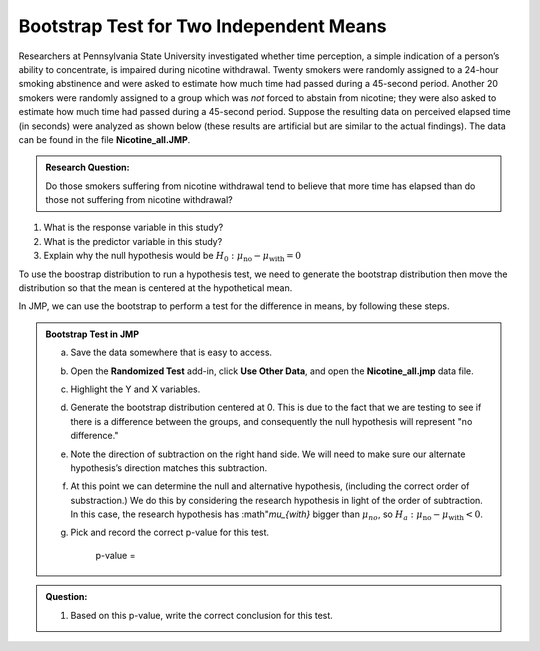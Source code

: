 Bootstrap Test for Two Independent Means
----------------------------------------

Researchers at Pennsylvania State University investigated whether
time perception, a simple indication of a person’s ability to
concentrate, is impaired during nicotine withdrawal. Twenty smokers
were randomly assigned to a 24-hour smoking abstinence and were
asked to estimate how much time had passed during a 45-second
period. Another 20 smokers were randomly assigned to a group which
was *not* forced to abstain from nicotine; they were also asked to
estimate how much time had passed during a 45-second period. Suppose
the resulting data on perceived elapsed time (in seconds) were
analyzed as shown below (these results are artificial but are
similar to the actual findings). The data can be found in the file
**Nicotine\_all.JMP**.

.. admonition:: Research Question: 

    Do those smokers suffering from nicotine withdrawal tend to believe that
    more time has elapsed than do those not suffering from nicotine withdrawal?

.. admonition:: Questions:

1. What is the response variable in this study?

2. What is the predictor variable in this study?

3. Explain why the null hypothesis would be
   :math:`H_{0}:\mu_{\text{no}} - \mu_{\text{with}} = 0`

To use the boostrap distribution to run a hypothesis test, we need to generate
the bootstrap distribution then move the distribution so that the mean is
centered at the hypothetical mean.  

In JMP, we can use the bootstrap to perform a test for the difference in means, by
following these steps.

.. admonition:: Bootstrap Test in JMP

    a. Save the data somewhere that is easy to access.

    b. Open the **Randomized Test** add-in, click **Use Other Data**, and
       open the **Nicotine\_all.jmp** data file.

       |image640| |image641|

    c. Highlight the Y and X variables.

       |image642|

    d. Generate the bootstrap distribution centered at 0. This is due to the
       fact that we are testing to see if there is a difference between the groups,
       and consequently the null hypothesis will represent "no difference."

       |image643|

    e. Note the direction of subtraction on the right hand side. We will
       need to make sure our alternate hypothesis’s direction matches this
       subtraction.

       |image644|

    f. At this point we can determine the null and alternative hypothesis,
       (including the correct order of substraction.) We do this by considering the
       research hypothesis in light of the order of subtraction.  In this case, the
       research hypothesis has :math"`\mu_{with}` bigger than :math:`\mu_{no}`, so
       :math:`H_{a}:\mu_{\text{no}} - \mu_{\text{with}} < 0`.

    g. Pick and record the correct p-value for this test.

        |image645|

        p-value =

.. admonition:: Question:

    1. Based on this p-value, write the correct conclusion for this test.

.. |image640| image:: ../chp6_iverson/img2/media/image1.png
   :width: 1.92492in
   :height: 0.53077in
.. |image641| image:: ../chp6_iverson/img2/media/image2.png
   :width: 3.29992in
   :height: 2.20606in
.. |image642| image:: ../chp6_iverson/img2/media/image3.png
   :width: 2.29992in
   :height: 2.11039in
.. |image643| image:: ../chp6_iverson/img2/media/image4.png
   :width: 3.59730in
   :height: 1.16945in
.. |image644| image:: ../chp6_iverson/img2/media/image5.png
   :width: 3.54992in
   :height: 1.13567in
.. |image645| image:: ../chp6_iverson/img2/media/image6.png
   :width: 4.67492in
   :height: 4.44680in
